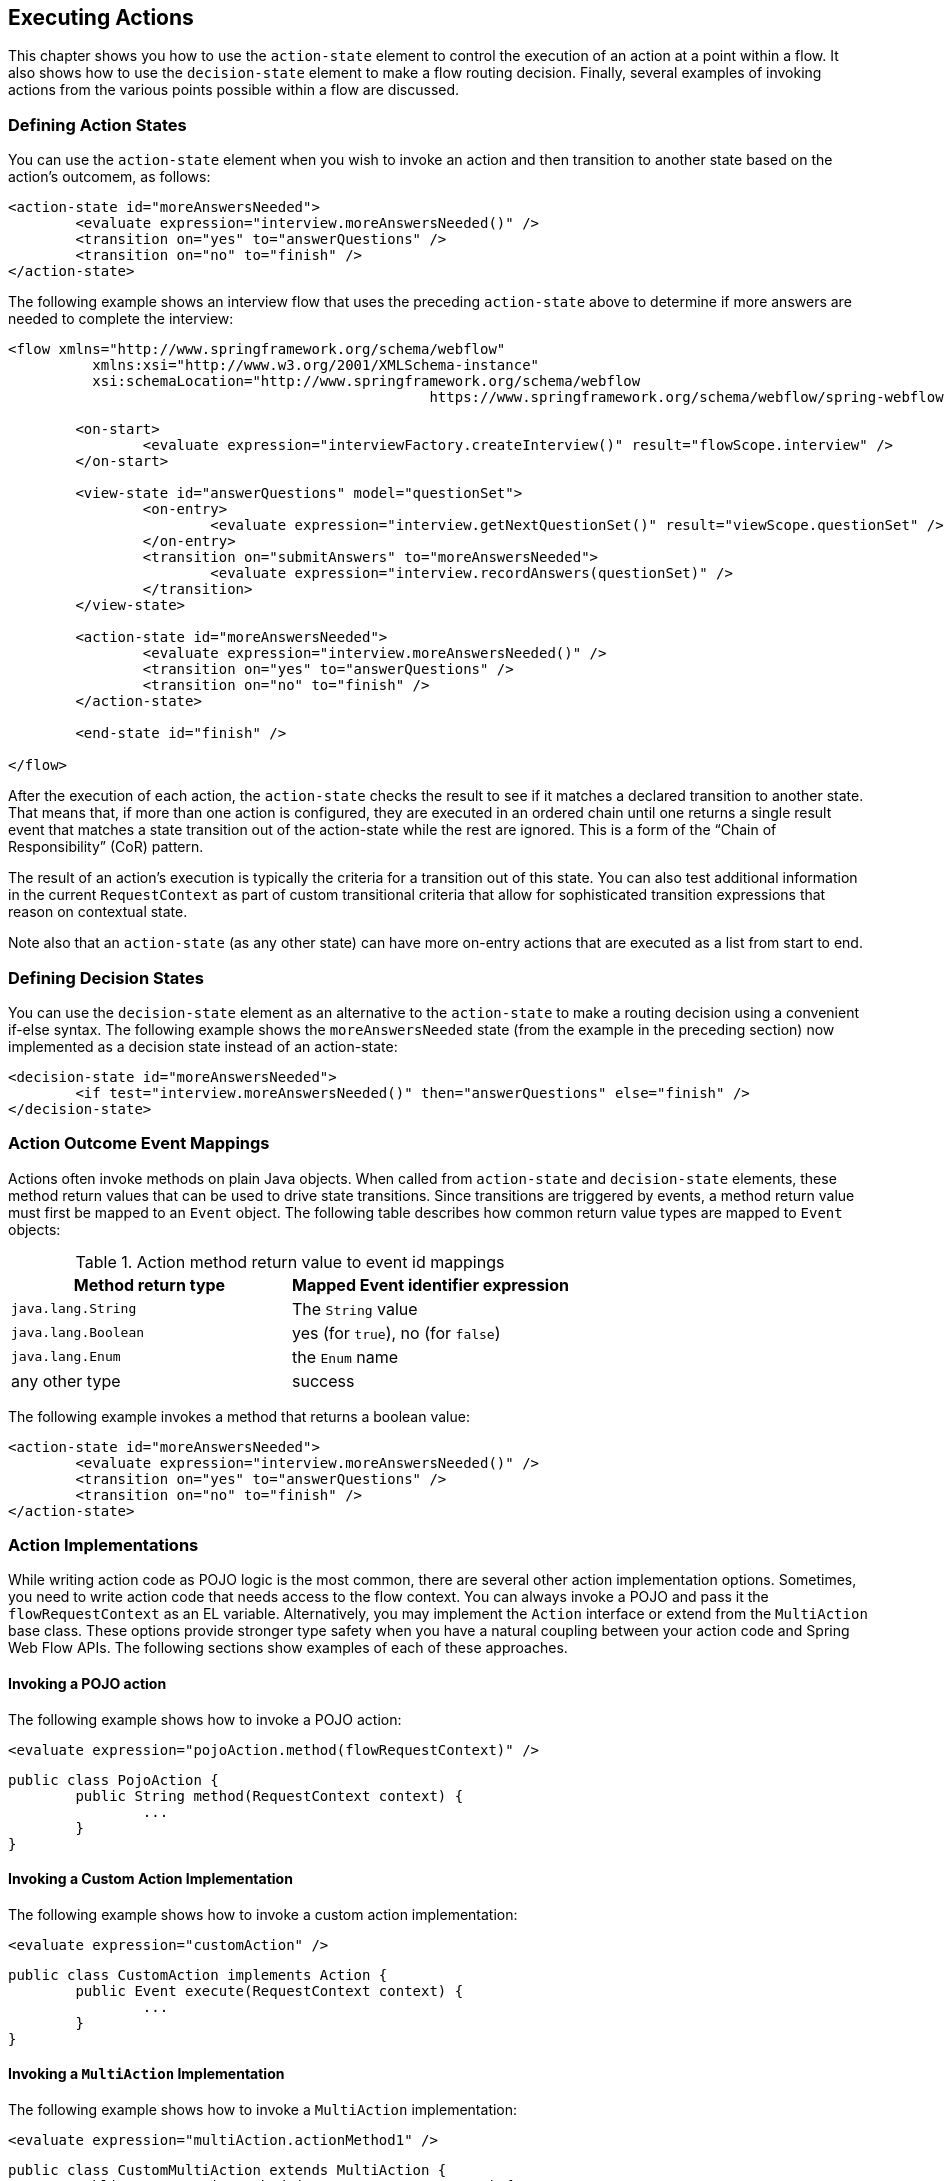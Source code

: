 [[_actions]]
== Executing Actions

This chapter shows you how to use the `action-state` element to control the execution of an action at a point within a flow.
It also shows how to use the `decision-state` element to make a flow routing decision.
Finally, several examples of invoking actions from the various points possible within a flow are discussed.

[[_action_state]]
=== Defining Action States

You can use the `action-state` element when you wish to invoke an action and then transition to another state based on the action's outcomem, as follows:

====
[source,xml]
----
<action-state id="moreAnswersNeeded">
	<evaluate expression="interview.moreAnswersNeeded()" />
	<transition on="yes" to="answerQuestions" />
	<transition on="no" to="finish" />
</action-state>
----
====

The following example shows an interview flow that uses the preceding `action-state` above to determine if more answers are needed to complete the interview:

====
[source,xml]
----
<flow xmlns="http://www.springframework.org/schema/webflow"
	  xmlns:xsi="http://www.w3.org/2001/XMLSchema-instance"
	  xsi:schemaLocation="http://www.springframework.org/schema/webflow
						  https://www.springframework.org/schema/webflow/spring-webflow.xsd">

	<on-start>
		<evaluate expression="interviewFactory.createInterview()" result="flowScope.interview" />
	</on-start>

	<view-state id="answerQuestions" model="questionSet">
		<on-entry>
			<evaluate expression="interview.getNextQuestionSet()" result="viewScope.questionSet" />
		</on-entry>
		<transition on="submitAnswers" to="moreAnswersNeeded">
			<evaluate expression="interview.recordAnswers(questionSet)" />
		</transition>
	</view-state>

	<action-state id="moreAnswersNeeded">
		<evaluate expression="interview.moreAnswersNeeded()" />
		<transition on="yes" to="answerQuestions" />
		<transition on="no" to="finish" />
	</action-state>

	<end-state id="finish" />

</flow>
----
====

After the execution of each action, the `action-state` checks the result to see if it matches a declared transition to another state.
That means that, if more than one action is configured, they are executed in an ordered chain until one returns a single result event that matches a state transition out of the action-state while the rest are ignored.
This is a form of the "`Chain of Responsibility`" (CoR) pattern.

The result of an action's execution is typically the criteria for a transition out of this state.
You can also test additional information in the current `RequestContext` as part of custom transitional criteria that allow for sophisticated transition expressions that reason on contextual state.

Note also that an `action-state` (as any other state) can have more on-entry actions that are executed as a list from start to end.

[[_decision_state]]
=== Defining Decision States

You can use the `decision-state` element as an alternative to the `action-state` to make a routing decision using a convenient if-else syntax.
The following example shows the `moreAnswersNeeded` state (from the example in the preceding section) now implemented as a decision state instead of an action-state:

====
[source,xml]
----
<decision-state id="moreAnswersNeeded">
	<if test="interview.moreAnswersNeeded()" then="answerQuestions" else="finish" />
</decision-state>
----
====

[[_action_outcome_events]]
=== Action Outcome Event Mappings

Actions often invoke methods on plain Java objects.
When called from `action-state` and `decision-state` elements, these method return values that can be used to drive state transitions.
Since transitions are triggered by events, a method return value must first be mapped to an `Event` object.
The following table describes how common return value types are mapped to `Event` objects:

.Action method return value to event id mappings
[cols="1,1", options="header"]
|===
| Method return type
| Mapped Event identifier expression

|`java.lang.String`
|The `String` value

|`java.lang.Boolean`
|yes (for `true`), no (for `false`)

|`java.lang.Enum`
|the `Enum` name

|any other type
|success
|===

The following example invokes a method that returns a boolean value:

====
[source,xml]
----
<action-state id="moreAnswersNeeded">
	<evaluate expression="interview.moreAnswersNeeded()" />
	<transition on="yes" to="answerQuestions" />
	<transition on="no" to="finish" />
</action-state>
----
====

=== Action Implementations

While writing action code as POJO logic is the most common, there are several other action implementation options.
Sometimes, you need to write action code that needs access to the flow context.
You can always invoke a POJO and pass it the `flowRequestContext` as an EL variable.
Alternatively, you may implement the `Action` interface or extend from the `MultiAction` base class.
These options provide stronger type safety when you have a natural coupling between your action code and Spring Web Flow APIs.
The following sections show examples of each of these approaches.

==== Invoking a POJO action

The following example shows how to invoke a POJO action:

====
[source,xml]
----
<evaluate expression="pojoAction.method(flowRequestContext)" />
----

[source,java]
----
public class PojoAction {
	public String method(RequestContext context) {
		...
	}
}
----
====

==== Invoking a Custom Action Implementation

The following example shows how to invoke a custom action implementation:

====
[source,xml]
----
<evaluate expression="customAction" />
----

[source,java]
----
public class CustomAction implements Action {
	public Event execute(RequestContext context) {
		...
	}
}
----
====

==== Invoking a `MultiAction` Implementation

The following example shows how to invoke a `MultiAction` implementation:

====
[source,xml]
----
<evaluate expression="multiAction.actionMethod1" />
----

[source,java]
----
public class CustomMultiAction extends MultiAction {
	public Event actionMethod1(RequestContext context) {
		...
	}

	public Event actionMethod2(RequestContext context) {
		...
	}

	...
}
----
====

=== Action Exceptions

Actions often invoke services that encapsulate complex business logic.
These services may throw business exceptions that the action code should handle.

==== Handling a Business Exception with a POJO Action

The following example invokes an action that catches a business exception, adds an error message to the context, and returns a result event identifier.
The result is treated as a flow event to which the calling flow can then respond.

====
[source,xml]
----
<evaluate expression="bookingAction.makeBooking(booking, flowRequestContext)" />
----

[source,java]
----
public class BookingAction {
	public String makeBooking(Booking booking, RequestContext context) {
	   try {
		   BookingConfirmation confirmation = bookingService.make(booking);
		   context.getFlowScope().put("confirmation", confirmation);
		   return "success";
	   } catch (RoomNotAvailableException e) {
		   context.addMessage(new MessageBuilder().error().
			   .defaultText("No room is available at this hotel").build());
		   return "error";
	   }
	}
}
----
====

==== Handling a Business Exception with a `MultiAction`

The following example is functionally equivalent to the example in the previous section but is implemented as a `MultiAction` instead of a POJO action.
The `MultiAction` requires its action methods to be of the signature `Event ${methodName}(RequestContext)`, providing stronger type safety, while a POJO action allows for more freedom.

====
[source,xml]
----
<evaluate expression="bookingAction.makeBooking" />
----

[source,java]
----
public class BookingAction extends MultiAction {
public Event makeBooking(RequestContext context) {
	   try {
		   Booking booking = (Booking) context.getFlowScope().get("booking");
		   BookingConfirmation confirmation = bookingService.make(booking);
		   context.getFlowScope().put("confirmation", confirmation);
		   return success();
	   } catch (RoomNotAvailableException e) {
		   context.getMessageContext().addMessage(new MessageBuilder().error().
			   .defaultText("No room is available at this hotel").build());
		   return error();
	   }
}
}
----
====

==== Using an `exception-handler` Element

In general, it is recommended to catch exceptions in actions and return result events that drive standard transitions.
You can also add an `exception-handler` sub-element to any state type with a `bean` attribute that references a bean of type `FlowExecutionExceptionHandler`.
This is an advanced option that, if used incorrectly, can leave the flow execution in an invalid state.
Consider the built-in `TransitionExecutingFlowExecutionExceptionHandler` as an example of a correct implementation.

[[_action_examples]]
=== Other Action Examples

The remainder of this chapter shows other ways to use actions.

[[_action_on_start]]
==== The `on-start` Element

The following example shows an action that creates a new `Booking` object by invoking a method on a service:

====
[source,xml]
----
<flow xmlns="http://www.springframework.org/schema/webflow"
	  xmlns:xsi="http://www.w3.org/2001/XMLSchema-instance"
	  xsi:schemaLocation="http://www.springframework.org/schema/webflow
						  https://www.springframework.org/schema/webflow/spring-webflow.xsd">

	<input name="hotelId" />

	<on-start>
		<evaluate expression="bookingService.createBooking(hotelId, currentUser.name)"
				  result="flowScope.booking" />
	</on-start>

</flow>
----
====

[[_action_on_state_entry]]
==== The `on-entry` Element

The following example shows a state entry action that sets the special `fragments` variable that causes the `view-state` to render a partial fragment of its view:

====
[source,xml]
----
<view-state id="changeSearchCriteria" view="enterSearchCriteria.xhtml" popup="true">
	<on-entry>
		<render fragments="hotelSearchForm" />
	</on-entry>
</view-state>
----
====

[[_action_on_state_exit]]
==== The `on-exit` Element

The following example shows a state exit action that releases a lock on a record being edited:

====
[source,xml]
----
<view-state id="editOrder">
	<on-entry>
		<evaluate expression="orderService.selectForUpdate(orderId, currentUser)"
				  result="viewScope.order" />
	</on-entry>
	<transition on="save" to="finish">
		<evaluate expression="orderService.update(order, currentUser)" />
	</transition>
	<on-exit>
		<evaluate expression="orderService.releaseLock(order, currentUser)" />
	</on-exit>
</view-state>
----
====

==== The `on-end` Element

The following example shows object locking behavior that is equivalent to the example in the preceding section using flow start and end actions:

====
[source,xml]
----
<flow xmlns="http://www.springframework.org/schema/webflow"
	  xmlns:xsi="http://www.w3.org/2001/XMLSchema-instance"
	  xsi:schemaLocation="http://www.springframework.org/schema/webflow
						  https://www.springframework.org/schema/webflow/spring-webflow.xsd">

	<input name="orderId" />

	<on-start>
		<evaluate expression="orderService.selectForUpdate(orderId, currentUser)"
				  result="flowScope.order" />
	</on-start>

	<view-state id="editOrder">
		<transition on="save" to="finish">
			<evaluate expression="orderService.update(order, currentUser)" />
		</transition>
	</view-state>

	<on-end>
		<evaluate expression="orderService.releaseLock(order, currentUser)" />
	</on-end>

</flow>
----
====

[[_action_on_render]]
==== The `on-render` Element

The following example shows a render action that loads a list of hotels to display before the view is rendered:

====
[source,xml]
----
<view-state id="reviewHotels">
	<on-render>
		<evaluate expression="bookingService.findHotels(searchCriteria)"
				  result="viewScope.hotels" result-type="dataModel" />
	</on-render>
	<transition on="select" to="reviewHotel">
		<set name="flowScope.hotel" value="hotels.selectedRow" />
	</transition>
</view-state>
----
====

[[_action_on_transition]]
==== The `on-transition` Element

The following example shows a transition action that adds a sub-flow outcome event attribute to a collection:

====
[source,xml]
----
<subflow-state id="addGuest" subflow="createGuest">
	<transition on="guestCreated" to="reviewBooking">
		<evaluate expression="booking.guestList.add(currentEvent.attributes.newGuest)" />
	</transition>
</subfow-state>
----
====

==== Named Actions

The following example shows how to execute a chain of actions in an `action-state`.
The name of each action becomes a qualifier for the action's result event.

====
[source,xml]
----
<action-state id="doTwoThings">
	<evaluate expression="service.thingOne()">
		<attribute name="name" value="thingOne" />
	</evaluate>
	<evaluate expression="service.thingTwo()">
		<attribute name="name" value="thingTwo" />
	</evaluate>
	<transition on="thingTwo.success" to="showResults" />
</action-state>
----
====

In this example, the flow transitions to `showResults` when `thingTwo` completes successfully.

==== Streaming Actions

Sometimes, an Action needs to stream a custom response back to the client.
An example might be a flow that renders a PDF document when handling a print event.
This can be achieved by having the action stream the content and then record a status of `Response Complete` status on the `ExternalContext`.
The `responseComplete` flag tells the pausing `view-state` not to render the response because another object has taken care of it.
The following action shows such an action:

====
[source,xml]
----

<view-state id="reviewItinerary">
	<transition on="print">
		<evaluate expression="printBoardingPassAction" />
	</transition>
</view-state>
----

[source,java]
----
public class PrintBoardingPassAction extends AbstractAction {
	public Event doExecute(RequestContext context) {
		// stream PDF content here...
		// - Access HttpServletResponse by calling context.getExternalContext().getNativeResponse();
		// - Mark response complete by calling context.getExternalContext().recordResponseComplete();
		return success();
	}
}
----
====

In this example, when the print event is raised, the flow calls the `printBoardingPassAction` method.
The action renders the PDF and then marks the response as complete.

[[_file_upload]]
==== Handling File Uploads

Another common task is to use Web Flow to handle multipart file uploads in combination with Spring MVC's `MultipartResolver`.
Once the resolver is set up correctly https://docs.spring.io/spring/docs/current/spring-framework-reference/web.html#mvc-multipart[as described here] and the submitting HTML form is configured with `enctype="multipart/form-data"`, you can easily handle the file upload in a transition action.

NOTE: The file upload example shown in the next listing is not relevant when you use Web Flow with JSF.
See <<_spring_faces_file_upload>> for details of how to upload files using JSF.

Consider the form in the following listing:

====
[source,xml]
----
<form:form modelAttribute="fileUploadHandler" enctype="multipart/form-data">
	Select file: <input type="file" name="file"/>
	<input type="submit" name="_eventId_upload" value="Upload" />
</form:form>
----
====

Then consider the backing object for handling the upload:

====
[source,java]
----
package org.springframework.webflow.samples.booking;

import org.springframework.web.multipart.MultipartFile;

public class FileUploadHandler {

	private transient MultipartFile file;

	public void processFile() {
		//Do something with the MultipartFile here
	}

	public void setFile(MultipartFile file) {
		this.file = file;
	}
}
----
====

You can process the upload by using a transition action, as follows:

====
[source,xml]
----
<view-state id="uploadFile" model="uploadFileHandler">
	<var name="fileUploadHandler" class="org.springframework.webflow.samples.booking.FileUploadHandler" />
	<transition on="upload" to="finish" >
		<evaluate expression="fileUploadHandler.processFile()"/>
	</transition>
	<transition on="cancel" to="finish" bind="false"/>
</view-state>
----
====

The `MultipartFile` is bound to the `FileUploadHandler` bean as part of the normal form-binding process so that it is available to process during the execution of the transition action.
